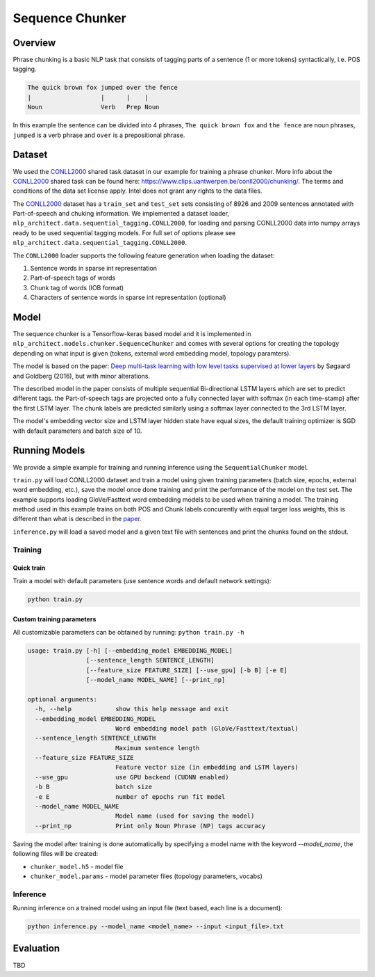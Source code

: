 .. ---------------------------------------------------------------------------
.. Copyright 2017-2018 Intel Corporation
..
.. Licensed under the Apache License, Version 2.0 (the "License");
.. you may not use this file except in compliance with the License.
.. You may obtain a copy of the License at
..
..      http://www.apache.org/licenses/LICENSE-2.0
..
.. Unless required by applicable law or agreed to in writing, software
.. distributed under the License is distributed on an "AS IS" BASIS,
.. WITHOUT WARRANTIES OR CONDITIONS OF ANY KIND, either express or implied.
.. See the License for the specific language governing permissions and
.. limitations under the License.
.. ---------------------------------------------------------------------------

Sequence Chunker
################

Overview
================

Phrase chunking is a basic NLP task that consists of tagging parts of a sentence (1 or more tokens)
syntactically, i.e. POS tagging.

.. code:: bash

	The quick brown fox jumped over the fence
	|                   |      |    |
	Noun                Verb   Prep Noun

In this example the sentence can be divided into 4 phrases, ``The quick brown fox`` and ``the fence``
are noun phrases, ``jumped`` is a verb phrase and ``over`` is a prepositional phrase.

Dataset
=======

We used the CONLL2000_ shared task dataset in our example for training a phrase chunker. More info about the CONLL2000_ shared task can be found here: https://www.clips.uantwerpen.be/conll2000/chunking/. The terms and conditions of the data set license apply. Intel does not grant any rights to the data files.


The CONLL2000_ dataset has a ``train_set`` and ``test_set`` sets consisting of 8926 and 2009 sentences annotated with Part-of-speech and chuking information.
We implemented a dataset loader, ``nlp_architect.data.sequential_tagging.CONLL2000``, for loading and parsing CONLL2000 data into numpy arrays ready to be used sequential tagging models. For full set of options please see ``nlp_architect.data.sequential_tagging.CONLL2000``.

The ``CONLL2000`` loader supports the following feature generation when loading the dataset:

1. Sentence words in sparse int representation
2. Part-of-speech tags of words
3. Chunk tag of words (IOB format)
4. Characters of sentence words in sparse int representation (optional)

Model
=====

The sequence chunker is a Tensorflow-keras based model and it is implemented in ``nlp_architect.models.chunker.SequenceChunker`` and comes with several options for creating the topology depending on what input is given (tokens, external word embedding model, topology paramters).

The model is based on the paper: `Deep multi-task learning with low level tasks supervised at lower layers`_ by Søgaard and Goldberg (2016), but with minor alterations.

The described model in the paper consists of multiple sequential Bi-directional LSTM layers which are set to predict different tags. the Part-of-speech tags are projected onto a fully connected layer with softmax (in each time-stamp) after the first LSTM layer. The chunk labels are predicted similarly using a softmax layer connected to the 3rd LSTM layer.

The model's embedding vector size and LSTM layer hidden state have equal sizes, the default training optimizer is SGD with default parameters and batch size of 10. 

Running Models
==============

We provide a simple example for training and running inference using the ``SequentialChunker`` model.

``train.py`` will load CONLL2000 dataset and train a model using given training parameters (batch size, epochs, external word embedding, etc.), save the model once done training and print the performance of the model on the test set. The example supports loading GloVe/Fasttext word embedding models to be used when training a model. The training method used in this example trains on both POS and Chunk labels concurently with equal targer loss weights, this is different than what is described in the paper_.

``inference.py`` will load a saved model and a given text file with sentences and print the chunks found on the stdout.

Training
--------
Quick train
^^^^^^^^^^^
Train a model with default parameters (use sentence words and default network settings):

.. code:: python

	python train.py

Custom training parameters
^^^^^^^^^^^^^^^^^^^^^^^^^^^
All customizable parameters can be obtained by running: ``python train.py -h``

.. code:: bash

  usage: train.py [-h] [--embedding_model EMBEDDING_MODEL]
                  [--sentence_length SENTENCE_LENGTH]
                  [--feature_size FEATURE_SIZE] [--use_gpu] [-b B] [-e E]
                  [--model_name MODEL_NAME] [--print_np]

  optional arguments:
    -h, --help            show this help message and exit
    --embedding_model EMBEDDING_MODEL
                          Word embedding model path (GloVe/Fasttext/textual)
    --sentence_length SENTENCE_LENGTH
                          Maximum sentence length
    --feature_size FEATURE_SIZE
                          Feature vector size (in embedding and LSTM layers)
    --use_gpu             use GPU backend (CUDNN enabled)
    -b B                  batch size
    -e E                  number of epochs run fit model
    --model_name MODEL_NAME
                          Model name (used for saving the model)
    --print_np            Print only Noun Phrase (NP) tags accuracy

Saving the model after training is done automatically by specifying a model name with the keyword `--model_name`, the following files will be created:

* ``chunker_model.h5`` - model file
* ``chunker_model.params`` - model parameter files (topology parameters, vocabs)

Inference
---------

Running inference on a trained model using an input file (text based, each line is a document):

.. code:: python

	python inference.py --model_name <model_name> --input <input_file>.txt

Evaluation
==========
TBD


.. _CONLL2000: https://www.clips.uantwerpen.be/conll2000/chunking/
.. _"https://www.clips.uantwerpen.be/conll2000/chunking/": https://www.clips.uantwerpen.be/conll2000/chunking/
.. _`Deep multi-task learning with low level tasks supervised at lower layers`: http://anthology.aclweb.org/P16-2038
.. _paper: http://anthology.aclweb.org/P16-2038
